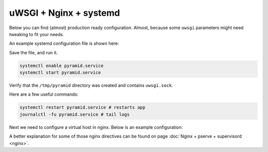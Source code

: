 uWSGI + Nginx + systemd
+++++++++++++++++++++++

Below you can find (almost) production ready configuration. Almost, because some ``uwsgi`` parameters might need tweaking to fit your needs.

An example systemd configuration file is shown here:

.. code-block:: ini
    :linenos:

    # /etc/systemd/system/pyramid.service

    [Unit]
    Description=pyramid app

    # Requirements
    Requires=network.target

    # Dependency ordering
    After=network.target

    [Service]
    TimeoutStartSec=0
    RestartSec=10
    Restart=always

    # path to app
    WorkingDirectory=/opt/env/wiki
    # the user that you want to run app by
    User=app

    KillSignal=SIGQUIT
    Type=notify
    NotifyAccess=all

    # Main process
    ExecStartPre=/bin/mkdir -p /tmp/pyramid
    ExecStartPre=/bin/chown app:app /tmp/pyramid
    ExecStart=/opt/env/bin/uwsgi \
      --ini-paste-logged /opt/env/wiki/development.ini \
      -s /tmp/pyramid/uwsgi.sock \
      --chmod-socket=666 \
      --protocol=http

    [Install]
    WantedBy=multi-user.target

Save the file, and run it.

.. code-block:: bash
    
    systemctl enable pyramid.service
    systemctl start pyramid.service

Verify that the ``/tmp/pyramid`` directory was created and contains ``uwsgi.sock``.

Here are a few useful commands:

.. code-block:: bash

    systemctl restart pyramid.service # restarts app
    journalctl -fu pyramid.service # tail logs

Next we need to configure a virtual host in nginx. Below is an example configuration:

.. code-block:: nginx
    :linenos:

    # myapp.conf

    upstream pyramid {
        server unix:///tmp/pyramid/uwsgi.sock;
    }

    server {
        listen 80;
    
        # optional ssl configuration
        
        listen 443 ssl;
        ssl_certificate /path/to/ssl/pem_file;
        ssl_certificate_key /path/to/ssl/certificate_key;
        
        # end of optional ssl configuration
    
        server_name  example.com;

        access_log  /opt/env/access.log;

        location / {
            proxy_set_header        Host $http_host;
            proxy_set_header        X-Real-IP $remote_addr;
            proxy_set_header        X-Forwarded-For $proxy_add_x_forwarded_for;
            proxy_set_header        X-Forwarded-Proto $scheme;

            client_max_body_size    10m;
            client_body_buffer_size 128k;
            proxy_connect_timeout   60s;
            proxy_send_timeout      90s;
            proxy_read_timeout      90s;
            proxy_buffering         off;
            proxy_temp_file_write_size 64k;
            proxy_pass http://pyramid;
            proxy_redirect          off;
        }
    }

A better explanation for some of those nginx directives can be found on page :doc:`Nginx + pserve + supervisord <nginx>`.

